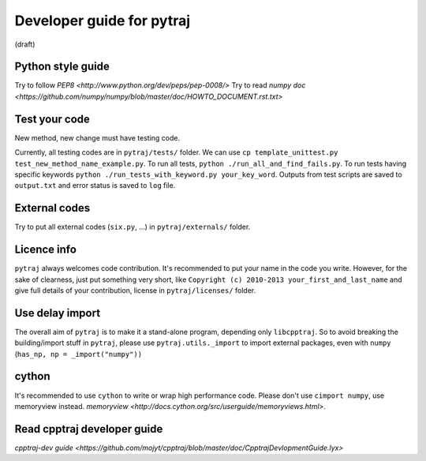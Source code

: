Developer guide for pytraj
==========================
(draft)

Python style guide
------------------

Try to follow `PEP8 <http://www.python.org/dev/peps/pep-0008/>`
Try to read `numpy doc <https://github.com/numpy/numpy/blob/master/doc/HOWTO_DOCUMENT.rst.txt>`

Test your code
--------------
New method, new change must have testing code.

Currently, all testing codes are in ``pytraj/tests/`` folder. We can use ``cp template_unittest.py test_new_method_name_example.py``. To run all tests, ``python ./run_all_and_find_fails.py``. To run tests having specific keywords ``python ./run_tests_with_keyword.py your_key_word``. Outputs from test scripts are saved to ``output.txt`` and error status is saved to ``log`` file.

External codes
--------------
Try to put all external codes (``six.py``, ...) in ``pytraj/externals/`` folder.

Licence info
------------
``pytraj`` always welcomes code contribution. It's recommended to put your name in the code you write. However, for the sake of clearness, just put something very short, like ``Copyright (c) 2010-2013 your_first_and_last_name`` and give full details of your contribution, license in ``pytraj/licenses/`` folder.

Use delay import
----------------
The overall aim of ``pytraj`` is to make it a stand-alone program, depending only ``libcpptraj``. So to avoid breaking the building/import stuff in ``pytraj``, please use ``pytraj.utils._import`` to import external packages, even with ``numpy`` (``has_np, np = _import("numpy"))``

cython
------
It's recommended to use ``cython`` to write or wrap high performance code. Please don't use ``cimport numpy``, use memoryview instead.
`memoryview <http://docs.cython.org/src/userguide/memoryviews.html>`.

Read cpptraj developer guide
----------------------------
`cpptraj-dev guide <https://github.com/mojyt/cpptraj/blob/master/doc/CpptrajDevlopmentGuide.lyx>`
